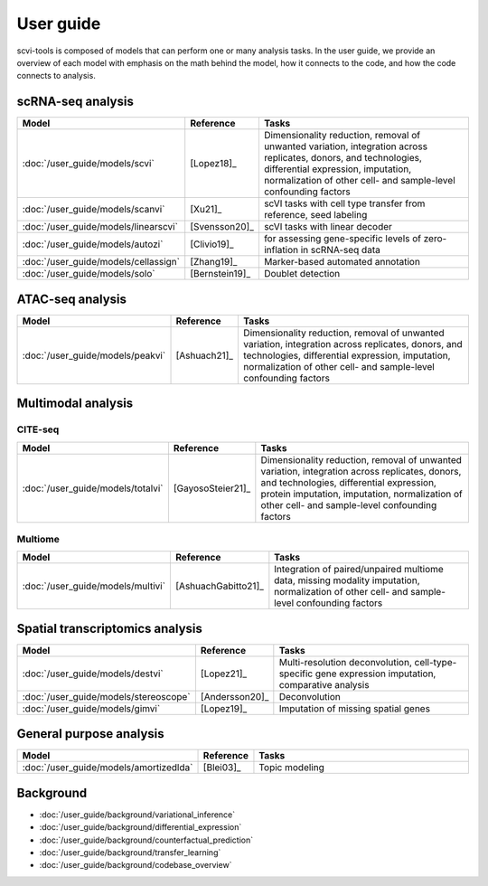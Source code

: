 User guide
===========

scvi-tools is composed of models that can perform one or many analysis tasks. In the user guide, we provide an overview of each model with emphasis on the math behind the model, how it connects to the code, and how the code connects to analysis.

.. figure:: /_static/tasks.png
   :class: img-fluid
   :align: center
   :alt: Overview of tasks

scRNA-seq analysis
--------------------

.. list-table::
   :widths: 15 15 100
   :header-rows: 1

   * - Model
     - Reference
     - Tasks
   * - :doc:`/user_guide/models/scvi`
     - [Lopez18]_
     - Dimensionality reduction, removal of unwanted variation, integration across replicates, donors, and technologies, differential expression, imputation, normalization of other cell- and sample-level confounding factors
   * - :doc:`/user_guide/models/scanvi`
     - [Xu21]_
     - scVI tasks with cell type transfer from reference, seed labeling
   * - :doc:`/user_guide/models/linearscvi`
     - [Svensson20]_
     - scVI tasks with linear decoder
   * - :doc:`/user_guide/models/autozi`
     - [Clivio19]_
     -  for assessing gene-specific levels of zero-inflation in scRNA-seq data
   * - :doc:`/user_guide/models/cellassign`
     - [Zhang19]_
     - Marker-based automated annotation
   * - :doc:`/user_guide/models/solo`
     - [Bernstein19]_
     - Doublet detection


ATAC-seq analysis
-----------------

.. list-table::
   :widths: 15 15 100
   :header-rows: 1

   * - Model
     - Reference
     - Tasks
   * - :doc:`/user_guide/models/peakvi`
     - [Ashuach21]_
     - Dimensionality reduction, removal of unwanted variation, integration across replicates, donors, and technologies, differential expression, imputation, normalization of other cell- and sample-level confounding factors

Multimodal analysis
--------------------

CITE-seq
^^^^^^^^^

.. list-table::
   :widths: 15 15 100
   :header-rows: 1

   * - Model
     - Reference
     - Tasks
   * - :doc:`/user_guide/models/totalvi`
     - [GayosoSteier21]_
     - Dimensionality reduction, removal of unwanted variation, integration across replicates, donors, and technologies, differential expression, protein imputation, imputation, normalization of other cell- and sample-level confounding factors

Multiome
^^^^^^^^

.. list-table::
   :widths: 15 15 100
   :header-rows: 1

   * - Model
     - Reference
     - Tasks
   * - :doc:`/user_guide/models/multivi`
     - [AshuachGabitto21]_
     - Integration of paired/unpaired multiome data, missing modality imputation, normalization of other cell- and sample-level confounding factors


Spatial transcriptomics analysis
--------------------------------

.. list-table::
   :widths: 15 15 100
   :header-rows: 1

   * - Model
     - Reference
     - Tasks
   * - :doc:`/user_guide/models/destvi`
     - [Lopez21]_
     - Multi-resolution deconvolution, cell-type-specific gene expression imputation, comparative analysis
   * - :doc:`/user_guide/models/stereoscope`
     - [Andersson20]_
     - Deconvolution
   * - :doc:`/user_guide/models/gimvi`
     - [Lopez19]_
     - Imputation of missing spatial genes

General purpose analysis
------------------------

.. list-table::
   :widths: 15 15 100
   :header-rows: 1

   * - Model
     - Reference
     - Tasks
   * - :doc:`/user_guide/models/amortizedlda`
     - [Blei03]_
     - Topic modeling


Background
-----------------

- :doc:`/user_guide/background/variational_inference`
- :doc:`/user_guide/background/differential_expression`
- :doc:`/user_guide/background/counterfactual_prediction`
- :doc:`/user_guide/background/transfer_learning`
- :doc:`/user_guide/background/codebase_overview`

